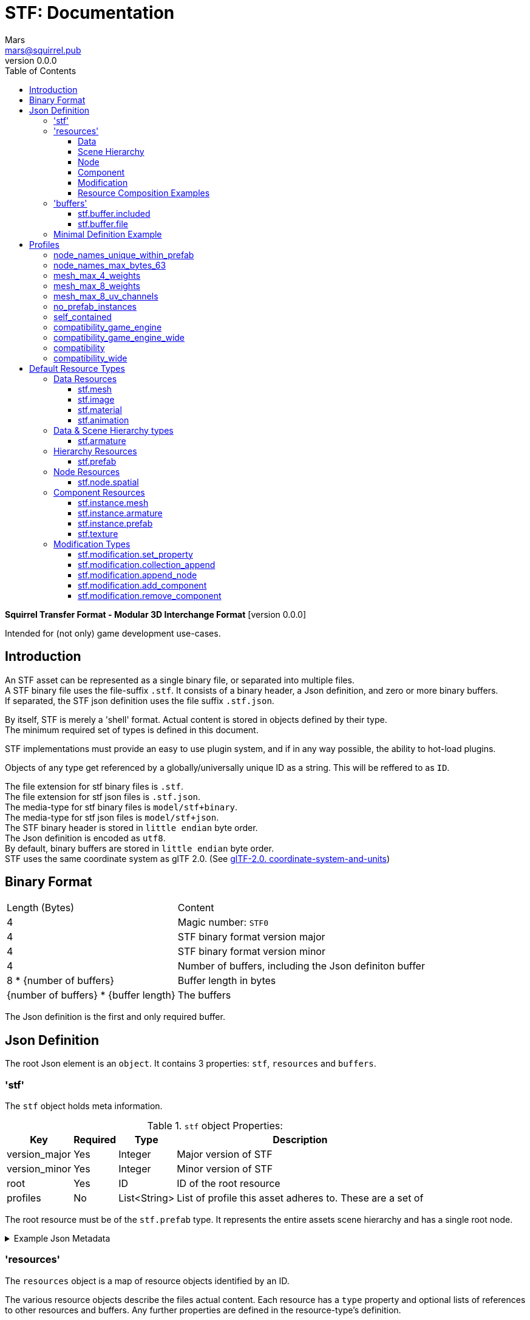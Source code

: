 // Licensed under CC-BY-4.0 (<https://creativecommons.org/licenses/by/4.0/>)

= STF: Documentation
Mars <mars@squirrel.pub>
v0.0.0
:homepage: https://github.com/emperorofmars/stf
:hardbreaks-option:
:toc:
:toclevels: 4

**Squirrel Transfer Format - Modular 3D Interchange Format** [version {revnumber}]

Intended for (not only) game development use-cases.

== Introduction
An STF asset can be represented as a single binary file, or separated into multiple files.
A STF binary file uses the file-suffix `.stf`. It consists of a binary header, a Json definition, and zero or more binary buffers.
If separated, the STF json definition uses the file suffix `.stf.json`.

By itself, STF is merely a 'shell' format. Actual content is stored in objects defined by their type.
The minimum required set of types is defined in this document.

STF implementations must provide an easy to use plugin system, and if in any way possible, the ability to hot-load plugins.

Objects of any type get referenced by a globally/universally unique ID as a string. This will be reffered to as `ID`.

The file extension for stf binary files is `.stf`.
The file extension for stf json files is `.stf.json`.
The media-type for stf binary files is `model/stf+binary`.
The media-type for stf json files is `model/stf+json`.
The STF binary header is stored in `little endian` byte order.
The Json definition is encoded as `utf8`.
By default, binary buffers are stored in `little endian` byte order.
STF uses the same coordinate system as glTF 2.0. (See https://registry.khronos.org/glTF/specs/2.0/glTF-2.0.html#coordinate-system-and-units[glTF-2.0. coordinate-system-and-units])

== Binary Format

[%autowidth, %header,cols=2*]
|===
|Length (Bytes) |Content
|4 | Magic number: `STF0`
|4 | STF binary format version major
|4 | STF binary format version minor
|4 | Number of buffers, including the Json definiton buffer
|8 * {number of buffers} | Buffer length in bytes
|{number of buffers} * {buffer length} | The buffers
|===

The Json definition is the first and only required buffer.

== Json Definition
The root Json element is an `object`. It contains 3 properties: `stf`, `resources` and `buffers`.

=== 'stf'
The `stf` object holds meta information.

.`stf` object Properties:
[%autowidth, %header,cols=4*]
|===
|Key |Required |Type |Description

|version_major |Yes |Integer |Major version of STF
|version_minor |Yes |Integer |Minor version of STF
|root |Yes |ID |ID of the root resource
|profiles |No |List<String> |List of profile this asset adheres to. These are a set of
|===

The root resource must be of the `stf.prefab` type. It represents the entire assets scene hierarchy and has a single root node.

.Example Json Metadata
[%collapsible]
====
.STF object example
[,json]
----
"stf": {
	"version_major": 0,
	"version_minor": 0,
	"meta": {
		"asset_name": "STF Example 1",
	},
	"profiles": [
		"node_names_unique_within_prefab",
		"game_engine_wide_compatibility",
		"max_4_weights_per_vertex",
		"no_prefab_instances"
	]
	"root": "5f1ea7e8-ee26-46c9-91dc-cd002cb9b0a5"
}
----
====

=== 'resources'
The `resources` object is a map of resource objects identified by an ID.

The various resource objects describe the files actual content. Each resource has a `type` property and optional lists of references to other resources and buffers. Any further properties are defined in the resource-type's definition.

.Resource object general properties:
[%autowidth, %header,cols=4*]
|===
|Key |Required |Type |Description

|type |Yes |String |Namespaced type name of the resource
|referenced_resources |No |List<ID> |IDs of Resources this resource depends on
|referenced_buffers |No |List<ID> |IDs of Buffers this resource depends on
|name |No |String |Display name of the resource
|degraded |No |Boolean |Has this resource lost information at some point, but retained the same ID
|===

Resources may contain other resources. The top most resource is exclusively responsible for storing references to other resources and buffers. The top most resource, as well as any sub-resource must reference resources and buffers by index in the top most resource's reference property.

Resources can be Data, Scene Hierarchy, Node, Component and Modification types.
Each of these kinds has additional general properties.

==== Data
Can exist only at the top level.
Loading plugins of this kind must be supported.

.Data Resource Properties
[%autowidth, %header,cols=4*]
|===
|Key |Required |Type |Description

|fallback |No |ID |ID of a resource that should be used in case this one's type is not supported in this implementation
|components |No |Map<ID, Component> |
|===

==== Scene Hierarchy
Can exist only at the top level. Represents a scene hierarchy, made up of `Node` kinds
Loading plugins of this kind must be supported

.Scene Hierarchy Resource Properties
[%autowidth, %header,cols=4*]
|===
|Key |Required |Type |Description

|root |ID |ID | The ID of the root node contained in this resource
|nodes |No |Map<ID, Node> |
|===

==== Node
Can only exist within a `Scene Hierarchy` kind type.
Loading plugins of this kind is not required.

.Node Resource Properties
[%autowidth, %header,cols=4*]
|===
|Key |Required |Type |Description

|children |No |Map<ID, Node> |
|components |No |Map<ID, Component> |
|===

==== Component
Represents functionality or information of `Data` or `Node` kinds.
Loading plugins of this kind must be supported.

.Component Resource Properties
[%autowidth, %header,cols=4*]
|===
|Key |Required |Type |Description

|overrides |No |List<ID> |References `Component` kind types that should not be processed, if this type is supported
|===

==== Modification
They are a special type that can exist only on instantiations of `Scene Hierarchy` kind types. For example on `stf.instance.prefab` and `stf.instance.armature`.
Represents a change to be applied onto the elements of a referenced `Scene Hierarchy` kind.
Loading plugins of this kind is not required.

==== Resource Composition Examples

`stf.image` is a `Data` kind type. Types that are a kind of `Data` can only exist at the top level.
`stf.node.spatial` is a `Node` kind type. `Node` kind types can only exist within `Scene Hierarchy` kinds.

Combinations of 'kinds' of resource types can exist. For example an armature is a `Data` and `Scene Hierarchy` kind of type.

The information about what `kind` a type is must be known by a type's implementation and is not containes within a STF files. This should be used to validate files.

.Example Json Resources
[%collapsible]
====
.resources object example
[,json]
----
"resources": {
	"b5f96f63-d5ce-4210-b4d6-8f43fbf557dd": {
		"type": "stf.material",
		"name": "Body Material",
		"referenced_resources": [
			"6f03d810-4613-467d-921b-a5302552f9d5"
		],
		"properties": {
			"albedo": {
				"type": "image",
				"image": 0
			},
		}
	},
	"6f03d810-4613-467d-921b-a5302552f9d5": {
		"type": "stf.image",
		"name": "Body_Albedo",
		"image_format": "png",
		"texture_type": "rgb"
	},
}
----
====

=== 'buffers'
The `buffers` object is a map of buffer objects identified by an ID.
Each buffer object has a `type` property. Any further properties are defined in the buffer-type's definition.
Two types of buffers are defined. Supporting buffer plugins is not required.

In a binary STF file, `stf.buffer.included` is the only supported buffer type.

In a `stf.json` file, `stf.buffer.file` is the only supported buffer type.

==== stf.buffer.included
This type represents a buffer contained in the same file.

.stf.buffer.included properties
[%autowidth, %header,cols=4*]
|===
|Key |Required |Type |Description

|index |Yes |Integer |Index of the binary buffer in the file
|===

.Example Json Buffers in an STF binary File
[%collapsible]
====
.buffers object example in an STF binary file
[,json]
----
"buffers": {
	"2c04d7f9-96cd-4867-baf3-2a54d4d31a67": {
		"type": "stf.buffer.included",
		"index": 0
	}
}
----
====

==== stf.buffer.file
This type represents a buffer contained in the same file.

.stf.buffer.file properties
[%autowidth, %header,cols=4*]
|===
|Key |Required |Type |Description

|path |Yes |String |Relative path to a buffer file.
|===

A `.stfbuffer` file starts with a magic number of `STFB`. The rest of the file is the raw buffer.

.Example Json Buffers in a `stf.json` File
[%collapsible]
====
.buffers object example in an STF binary file
[,json]
----
"buffers": {
	"2c04d7f9-96cd-4867-baf3-2a54d4d31a67": {
		"type": "stf.buffer.file",
		"path": "./buffers/mesh.stfbuffer"
	}
}
----
====

=== Minimal Definition Example
.Show
[%collapsible]
====
[,json]
----
{
	"stf": {
		"version_major": 0,
		"version_minor": 0,
		"meta": {
			"asset_name": "STF Example 1"
		},
		"profiles": [
			"node_names_unique_within_prefab",
			"game_engine_wide_compatibility",
			"max_4_weights_per_vertex",
			"no_prefab_instances"
		],
		"root": "5f1ea7e8-ee26-46c9-91dc-cd002cb9b0a5"
	},
	"resources": {
		"5f1ea7e8-ee26-46c9-91dc-cd002cb9b0a5": {
			"type": "stf.prefab",
			"referenced_resources": ["0e2e767b-2f90-4739-ad78-486b378ba051"]
			"root": "1e5775b8-64ae-4cfa-b8dd-ad6a91469d95"
			"nodes": {
				"1e5775b8-64ae-4cfa-b8dd-ad6a91469d95": {
					"name": "Super Awesome Model",
					"enabled": true,
					"trs": [],
					"children": [],
					"components": {
						"2d172a76-e326-44d1-98c3-0c0ee2b15edd": {
							"type": "stf.instance.mesh",
							"enabled": true,
							"mesh": 0
						}
					}
				}
			}
		},
		"0e2e767b-2f90-4739-ad78-486b378ba051": {
			"type": "stf.mesh",
			"referenced_buffers": ["2c04d7f9-96cd-4867-baf3-2a54d4d31a67"]
			"vertex_count": 32000,
			"vertecies": {
				"format": "f32",
				"buffer": 0
			}
		}
	},
	"buffers": {
		"2c04d7f9-96cd-4867-baf3-2a54d4d31a67": {
			"type": "stf.buffer.included",
			"index": 0
		}
	}
}
----
====

== Profiles
Profiles define rules to which a STF file adheres to. Each STF implementation has to check each file on import and export whether it adheres to its set profiles.

STF implementations can require some profiles in order to parse an STF asset. For example, game-engines may not support certain features, and as such can impose adherence to certain profiles.

STF defines a set of profiles, but implementations can define additional ones.

=== node_names_unique_within_prefab
Within a Scene Hierarchy, Node names must be unique, and contain more than zero non-whitespace characters. This condition is required by Blender.

=== node_names_max_bytes_63
Node names can't be longer than 63 bytes. This condition is required by Blender.

=== mesh_max_4_weights
Vertices in a mesh may have a maximum of 4 weights.

=== mesh_max_8_weights
Vertices in a mesh may have a maximum of 8 weights.

=== mesh_max_8_uv_channels
Vertices in a mesh may have a maximum of 4 weights.

=== no_prefab_instances
Prefab instances are forbidden in this asset.

=== self_contained
This file has no references to other files.

=== compatibility_game_engine
This profile applies the conditions of: `mesh_max_8_weights`.

=== compatibility_game_engine_wide
This profile applies the conditions of: `mesh_max_4_weights`.

=== compatibility
This profile applies the conditions of: `mesh_max_8_weights`, `node_names_unique_within_prefab`, `node_names_max_bytes_63`, `mesh_max_8_uv_channels`.

=== compatibility_wide
This profile applies the conditions of: `mesh_max_4_weights`, `node_names_unique_within_prefab`, `node_names_max_bytes_63`, `mesh_max_8_uv_channels`.


== Default Resource Types
These resource-types have to be supported by every STF implementation.

=== Data Resources
==== stf.mesh

==== stf.image

==== stf.material

==== stf.animation

=== Data & Scene Hierarchy types
==== stf.armature

=== Hierarchy Resources
==== stf.prefab
A prefab represents a hierarchy of nodes. It can be instantiated on another prefab's node. It can never be instantiated recursively or in a loop.

.stf.prefab properties
[%autowidth, %header,cols=4*]
|===
|Key |Required |Type |Description

|root |Yes |ID |ID of the root node within this prefab.
|nodes |Yes |Object of ID - node pairs |Nodes must represent a scene hierarchy object.
|===

The only allowed type for nodes contained in `stf.prefab` is `stf.node.spatial`.

Nodes are implicitly of the `stf.node.spatial` type, unless otherwise specified. Nodes also have an implicit boolean `enabled` property with a default value of `true`.

=== Node Resources
==== stf.node.spatial
A node that exists in 3d space. It defines its location, rotation and scale relative to its parent.

.stf.node.spatial properties
[%autowidth, %header,cols=4*]
|===
|Key |Required |Type |Description

|trs |Yes |TRS array |The nodes 3D transform
|children |No |Array of IDs |This child-nodes IDs
|components |No |Object of ID - 'Component' kind pairs |Components represent define functionality of a node.
|===

=== Component Resources
==== stf.instance.mesh

==== stf.instance.armature

==== stf.instance.prefab
An instance of a prefab. Optionally it applies a set of modifications on to the prefab it references. The referenced prefab may be from another file.

.stf.instance.prefab properties
[%autowidth, %header,cols=4*]
|===
|Key |Required |Type |Description

|target |Yes |ID |ID of the base prefab.
|modifications |Yes |Array of 'Modification' kinds |
|===

==== stf.texture

=== Modification Types
==== stf.modification.set_property

==== stf.modification.collection_append

==== stf.modification.append_node

==== stf.modification.add_component

==== stf.modification.remove_component
